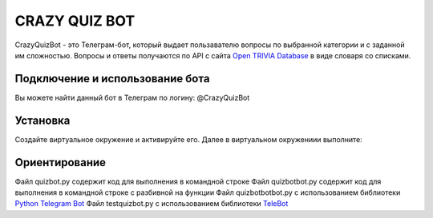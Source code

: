 CRAZY QUIZ BOT
==============

CrazyQuizBot - это Телеграм-бот, который выдает пользавателю вопросы по выбранной категории и с заданной им сложностью. 
Вопросы и ответы получаются по API c сайта `Open TRIVIA Database`_ в виде словаря со списками.

Подключение и использование бота
--------------------------------

Вы можете найти данный бот в Телеграм по логину: @CrazyQuizBot

Установка
---------

Создайте виртуальное окружение и активируйте его. Далее в виртуальном окружениии выполните:

.. code-block:: text
	pip install -r requirements.txt

Ориентирование
--------------

Файл quizbot.py содержит код для выполнения в командной строке
Файл quizbotbot.py содержит код для выполнения в командной строке с разбивной на функции
Файл quizbotbotbot.py с использованием библиотеки `Python Telegram Bot`_
Файл testquizbot.py с использованием библиотеки `TeleBot`_

.. _Open TRIVIA Database: https://opentdb.com/
.. _Python Telegram Bot: https://github.com/python-telegram-bot
.. _TeleBot: https://github.com/eternnoir/pyTelegramBotAPI